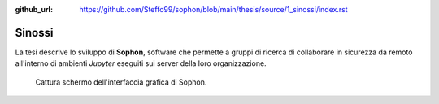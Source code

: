 :github_url: https://github.com/Steffo99/sophon/blob/main/thesis/source/1_sinossi/index.rst

.. index::
   pair: tesi; sinossi

Sinossi
*******

La tesi descrive lo sviluppo di **Sophon**, software che permette a gruppi di ricerca di collaborare in sicurezza da remoto all'interno di ambienti `Jupyter` eseguiti sui server della loro organizzazione.

.. figure:: screenshot.png

   Cattura schermo dell'interfaccia grafica di Sophon.
